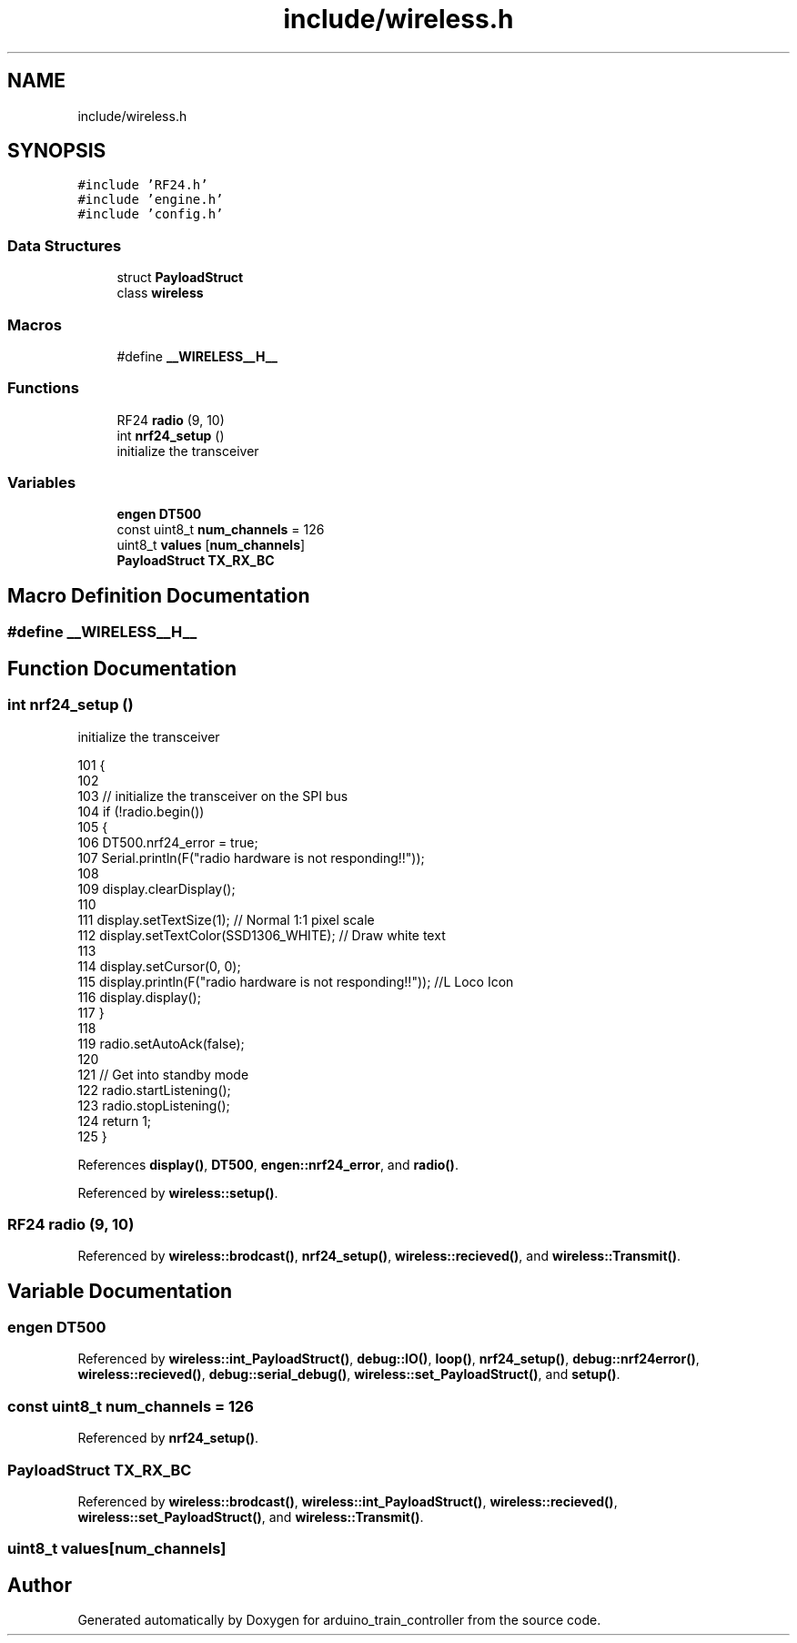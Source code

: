 .TH "include/wireless.h" 3 "Thu Jan 6 2022" "Version 0.1" "arduino_train_controller" \" -*- nroff -*-
.ad l
.nh
.SH NAME
include/wireless.h
.SH SYNOPSIS
.br
.PP
\fC#include 'RF24\&.h'\fP
.br
\fC#include 'engine\&.h'\fP
.br
\fC#include 'config\&.h'\fP
.br

.SS "Data Structures"

.in +1c
.ti -1c
.RI "struct \fBPayloadStruct\fP"
.br
.ti -1c
.RI "class \fBwireless\fP"
.br
.in -1c
.SS "Macros"

.in +1c
.ti -1c
.RI "#define \fB__WIRELESS__H__\fP"
.br
.in -1c
.SS "Functions"

.in +1c
.ti -1c
.RI "RF24 \fBradio\fP (9, 10)"
.br
.ti -1c
.RI "int \fBnrf24_setup\fP ()"
.br
.RI "initialize the transceiver "
.in -1c
.SS "Variables"

.in +1c
.ti -1c
.RI "\fBengen\fP \fBDT500\fP"
.br
.ti -1c
.RI "const uint8_t \fBnum_channels\fP = 126"
.br
.ti -1c
.RI "uint8_t \fBvalues\fP [\fBnum_channels\fP]"
.br
.ti -1c
.RI "\fBPayloadStruct\fP \fBTX_RX_BC\fP"
.br
.in -1c
.SH "Macro Definition Documentation"
.PP 
.SS "#define __WIRELESS__H__"

.SH "Function Documentation"
.PP 
.SS "int nrf24_setup ()"

.PP
initialize the transceiver 
.PP
.nf
101     {
102 
103         // initialize the transceiver on the SPI bus
104         if (!radio\&.begin())
105         {
106             DT500\&.nrf24_error = true;
107             Serial\&.println(F("radio hardware is not responding!!"));
108 
109             display\&.clearDisplay();
110 
111             display\&.setTextSize(1);              // Normal 1:1 pixel scale
112             display\&.setTextColor(SSD1306_WHITE); // Draw white text
113 
114             display\&.setCursor(0, 0);
115             display\&.println(F("radio hardware is not responding!!")); //L Loco Icon
116             display\&.display();
117         }
118 
119         radio\&.setAutoAck(false);
120 
121         // Get into standby mode
122         radio\&.startListening();
123         radio\&.stopListening();
124         return 1;
125     }
.fi
.PP
References \fBdisplay()\fP, \fBDT500\fP, \fBengen::nrf24_error\fP, and \fBradio()\fP\&.
.PP
Referenced by \fBwireless::setup()\fP\&.
.SS "RF24 radio (9, 10)"

.PP
Referenced by \fBwireless::brodcast()\fP, \fBnrf24_setup()\fP, \fBwireless::recieved()\fP, and \fBwireless::Transmit()\fP\&.
.SH "Variable Documentation"
.PP 
.SS "\fBengen\fP DT500"

.PP
Referenced by \fBwireless::int_PayloadStruct()\fP, \fBdebug::IO()\fP, \fBloop()\fP, \fBnrf24_setup()\fP, \fBdebug::nrf24error()\fP, \fBwireless::recieved()\fP, \fBdebug::serial_debug()\fP, \fBwireless::set_PayloadStruct()\fP, and \fBsetup()\fP\&.
.SS "const uint8_t num_channels = 126"

.PP
Referenced by \fBnrf24_setup()\fP\&.
.SS "\fBPayloadStruct\fP TX_RX_BC"

.PP
Referenced by \fBwireless::brodcast()\fP, \fBwireless::int_PayloadStruct()\fP, \fBwireless::recieved()\fP, \fBwireless::set_PayloadStruct()\fP, and \fBwireless::Transmit()\fP\&.
.SS "uint8_t values[\fBnum_channels\fP]"

.SH "Author"
.PP 
Generated automatically by Doxygen for arduino_train_controller from the source code\&.
